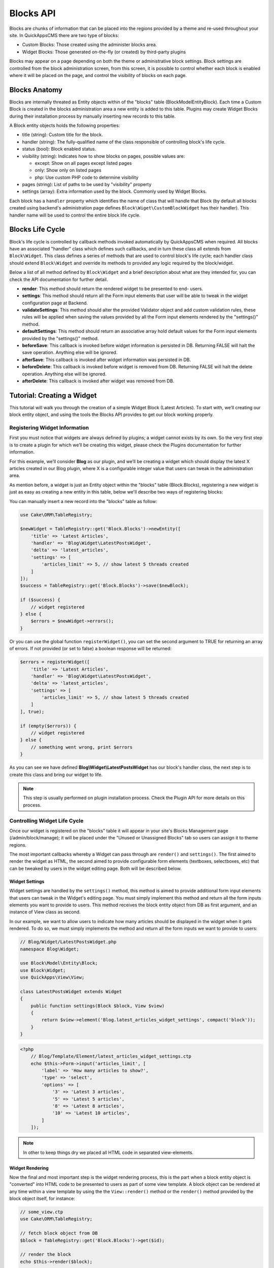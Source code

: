 Blocks API
##########

Blocks are chunks of information that can be placed into the regions provided by a
theme and re-used throughout your site. In QuickAppsCMS there are two type of
blocks:

-  Custom Blocks: Those created using the administer blocks area.
-  Widget Blocks: Those generated on-the-fly (or created) by third-party plugins

Blocks may appear on a page depending on both the theme or administrative block
settings. Block settings are controlled from the block administration screen, from
this screen, it is possible to control whether each block is enabled where it will
be placed on the page, and control the visibility of blocks on each page.

Blocks Anatomy
==============

Blocks are internally threated as Entity objects within of the "blocks" table
(Block\Model\Entity\Block). Each time a Custom Block is created in the blocks
administration area a new entity is added to this table. Plugins may create Widget
Blocks during their installation process by manually inserting new records to this
table.

A Block entity objects holds the following properties:

- title (string): Custom title for the block.

- handler (string): The fully-qualified name of the class responsible of controlling
  block's life cycle.

- status (bool): Block enabled status.

- visibility (string): Indicates how to show blocks on pages, possible values are:

  - except: Show on all pages except listed pages
  - only: Show only on listed pages
  - php: Use custom PHP code to determine visibility

- pages (string): List of paths to be used by "visibility" property
- settings (array): Extra information used by the block. Commonly used by Widget Blocks.

Each block has a ``handler`` property which identifies the name of class that will
handle that Block (by default all blocks created using backend's administration page
defines ``Block\Wiget\CustomBlockWidget`` has their handler). This handler name will
be used to control the entire block life cycle.

Blocks Life Cycle
=================

Block's life cycle is controlled by callback methods invoked automatically by
QuickAppsCMS when required. All blocks have an associated "handler" class which
defines such callbacks, and in turn these class all extends from ``Block\Widget``.
This class defines a series of methods that are used to control block's life cycle;
each handler class should extend ``Block\Widget`` and override its methods to
provided any logic required by the block/widget.

Below a list of all method defined by ``Block\Widget`` and a brief description about
what are they intended for, you can check the API documentation for further detail.

- **render**: This method should return the rendered widget to be presented to end-
  users.

- **settings**: This method should return all the Form input elements that user will
  be able to tweak in the widget configuration page at Backend.

- **validateSettings**: This method should alter the provided Validator object and
  add custom validation rules, these rules will be applied when saving the values
  provided by all the Form input elements rendered by the "settings()" method.

- **defaultSettings**: This method should return an associative array hold default
  values for the Form input elements provided by the "settings()" method.

- **beforeSave**: This callback is invoked before widget information is persisted in
  DB. Returning FALSE will halt the save operation. Anything else will be ignored.

- **afterSave**: This callback is invoked after widget information was persisted in
  DB.

- **beforeDelete**: This callback is invoked before widget is removed from DB.
  Returning FALSE will halt the delete operation. Anything else will be ignored.

- **afterDelete**: This callback is invoked after widget was removed from DB.


Tutorial: Creating a Widget
===========================

This tutorial will walk you through the creation of a simple Widget Block (Latest
Articles). To start with, we’ll creating our block entity object, and using the
tools the Blocks API provides to get our block working properly.


Registering Widget Information
------------------------------

First you must notice that widgets are always defined by plugins; a widget cannot
exists by its own. So the very first step is to create a plugin for which we’ll be
creating this widget, please check the Plugins documentation for further
information.

For this example, we’ll consider **Blog** as our plugin, and we’ll be creating a
widget which should display the latest X articles created in our Blog plugin, where
X is a configurable integer value that users can tweak in the administration area.

As mention before, a widget is just an Entity object within the "blocks" table
(Block.Blocks), registering a new widget is just as easy as creating a new entity in
this table, below we'll describe two ways of registering blocks:

You can manually insert a new record into the "blocks" table as follow:

.. code:: php

    use Cake\ORM\TableRegistry;

    $newWidget = TableRegistry::get('Block.Blocks')->newEntity([
        'title' => 'Latest Articles',
        'handler' => 'Blog\Widget\LatestPostsWidget',
        'delta' => 'latest_articles',
        'settings' => [
            'articles_limit' => 5, // show latest 5 threads created
        ]
    ]);
    $success = TableRegistry::get('Block.Blocks')->save($newBlock);

    if ($success) {
        // widget registered
    } else {
        $errors = $newWidget->errors();
    }

Or you can use the global function ``registerWidget()``, you can set the second
argument to TRUE for returning an array of errors. If not provided (or set to false)
a boolean response will be returned:

.. code:: php

    $errors = registerWidget([
        'title' => 'Latest Articles',
        'handler' => 'Blog\Widget\LatestPostsWidget',
        'delta' => 'latest_articles',
        'settings' => [
            'articles_limit' => 5, // show latest 5 threads created
        ]
    ], true);

    if (empty($errors)) {
        // widget registered
    } else {
        // something went wrong, print $errors
    }

As you can see we have defined **Blog\\Widget\\LatestPostsWidget** has our block's
handler class, the next step is to create this class and bring our widget to life.

.. note::

    This step is usually performed on plugin installation process. Check the
    Plugin API for more details on this process.


Controlling Widget Life Cycle
-----------------------------

Once our widget is registered on the "blocks" table it will appear in your site's
Blocks Management page (/admin/block/manage); it will be placed under the "Unused or
Unassigned Blocks" tab so users can assign it to theme regions.

The most important callbacks whereby a Widget can pass through are ``render()`` and
``settings()``. The first aimed to render the widget as HTML, the second aimed to
provide configurable form elements (textboxes, selectboxes, etc) that can be tweaked
by users in the widget editing page. Both will be described below.

Widget Settings
~~~~~~~~~~~~~~~

Widget settings are handled by the ``settings()`` method, this method is aimed to
provide additional form input elements that users can tweak in the Widget's editing
page. You must simply implement this method and return all the form inputs elements
you want to provide to users. This method receives the block entity object from DB
as first argument, and an instance of View class as second.

In our example, we want to allow users to indicate how many articles should be
displayed in the widget when it gets rendered. To do so, we must simply implements
the method and return all the form inputs we want to provide to users:

.. code:: php

    // Blog/Widget/LatestPostsWidget.php
    namespace Blog\Widget;

    use Block\Model\Entity\Block;
    use Block\Widget;
    use QuickApps\View\View;

    class LatestPostsWidget extends Widget
    {
        public function settings(Block $block, View $view)
        {
            return $view->element('Blog.latest_articles_widget_settings', compact('block'));
        }
    }

.. code:: php

    <?php
        // Blog/Template/Element/latest_articles_widget_settings.ctp
        echo $this->Form->input('articles_limit', [
            'label' => 'How many articles to show?',
            'type' => 'select',
            'options' => [
                '3' => 'Latest 3 articles',
                '5' => 'Latest 5 articles',
                '8' => 'Latest 8 articles',
                '10' => 'Latest 10 articles',
            ]
        ]);

.. note::

    In other to keep things dry we placed all HTML code in separated view-elements.


Widget Rendering
~~~~~~~~~~~~~~~~

Now the final and most important step is the widget rendering process, this is the
part when a block entity object is "converted" into HTML code to be presented to
users as part of some view template. A block object can be rendered at any time
within a view template by using the the ``View::render()`` method or the
``render()`` method provided by the block object itself, for instance:

.. code:: php

    // some_view.ctp
    use Cake\ORM\TableRegistry;

    // fetch block object from DB
    $block = TableRegistry::get('Block.Blocks')->get($id);

    // render the block
    echo $this->render($block);

    // or just using Block::render()
    echo $block->render();

Although this is possible, blocks are usually rendered as part of theme regions as
described in the :doc:`designers </designers/themes>` guide:

.. code:: php

    // renders all blocks within this region (and current theme)
    echo $this->region('some-region-name');

Whatever the method is used to render the block, this process is completed using the
``render()`` method of the handler class defined on each block, this method is
automatically invoked when rendering a widget as described before. You must
implement this method and render the given widget as HTML:

.. code:: php

    // Blog/Widget/LatestPostsWidget.php
    namespace Blog\Widget;

    use Block\Model\Entity\Block;
    use Block\Widget;
    use QuickApps\View\View;

    class LatestPostsWidget extends Widget
    {
        public function render(Block $block, View $view)
        {
            // find the latest created articles and pass them to view-element
            $articles = TableRegistry::get('Blog.Articles')
                ->find()
                ->limit($block->settings['articles_limit'])
                ->order(['Articles.created' => 'DESC'])
                ->all();
            return $view->element('Blog.latest_articles_widget_render', compact('block', 'options', 'articles'));
        }

        public function settings(Block $block, View $view)
        {
            return $view->element('Blog.latest_articles_widget_settings', compact('block'));
        }
    }

Now, the final step is to create a view-template for actually rendering our block:

.. code:: php

    <!-- Blog/Template/Element/latest_articles_widget_render.ctp -->

    <h2>Latest Articles</h2>
    <ul>
        <?php foreach ($articles as $article): ?>
        <li><?php $article->get('title'); ?></li>
        <?php endforeach; ?>
    </ul>
